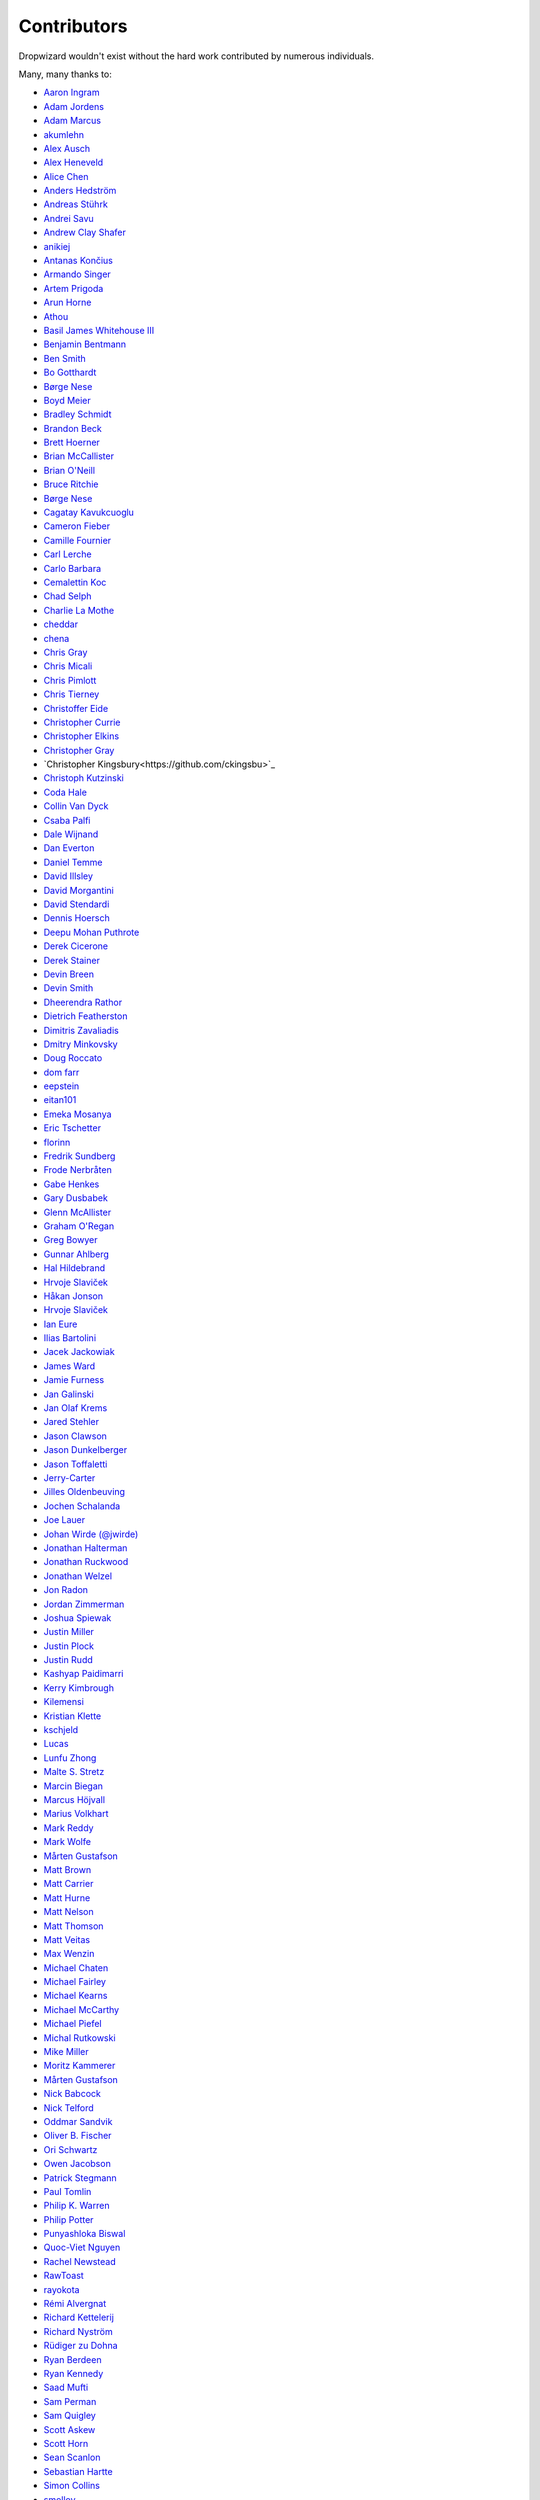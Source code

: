 .. _about-contributors:

############
Contributors
############

Dropwizard wouldn't exist without the hard work contributed by numerous individuals.

Many, many thanks to:

* `Aaron Ingram <https://github.com/aingram>`_
* `Adam Jordens <https://github.com/adamjordens>`_
* `Adam Marcus <https://github.com/marcua>`_
* `akumlehn <https://github.com/akumlehn>`_
* `Alex Ausch <https://github.com/aausch>`_
* `Alex Heneveld <https://github.com/ahgittin>`_
* `Alice Chen <https://github.com/chena>`_
* `Anders Hedström <https://github.com/andershedstrom>`_
* `Andreas Stührk <https://github.com/Trundle>`_
* `Andrei Savu <https://github.com/andreisavu>`_
* `Andrew Clay Shafer <https://github.com/littleidea>`_
* `anikiej <https://github.com/anikiej>`_
* `Antanas Končius <https://github.com/akoncius>`_
* `Armando Singer <https://github.com/asinger>`_
* `Artem Prigoda <https://github.com/arteam>`_
* `Arun Horne <https://github.com/arunh>`_
* `Athou <https://github.com/Athou>`_
* `Basil James Whitehouse III <https://github.com/basil3whitehouse>`_
* `Benjamin Bentmann <https://github.com/bentmann>`_
* `Ben Smith <https://github.com/thesmith>`_
* `Bo Gotthardt <https://github.com/Lugribossk>`_
* `Børge Nese <https://github.com/bnese>`_
* `Boyd Meier <https://github.com/bwmeier>`_
* `Bradley Schmidt <https://github.com/ToadJam>`_
* `Brandon Beck <https://github.com/bbeck>`_
* `Brett Hoerner <https://github.com/bretthoerner>`_
* `Brian McCallister <https://github.com/brianm>`_
* `Brian O'Neill <https://github.com/boneill42>`_
* `Bruce Ritchie <https://github.com/Omega1>`_
* `Børge Nese <https://github.com/bnese>`_
* `Cagatay Kavukcuoglu <https://github.com/tinkerware>`_
* `Cameron Fieber <https://github.com/cfieber>`_
* `Camille Fournier <https://github.com/skamille>`_
* `Carl Lerche <https://github.com/carllerche>`_
* `Carlo Barbara <https://github.com/carlo-rtr>`_
* `Cemalettin Koc <https://github.com/cemo>`_
* `Chad Selph <https://github.com/chadselph>`_
* `Charlie La Mothe <https://github.com/clamothe>`_
* `cheddar <https://github.com/cheddar>`_
* `chena <https://github.com/chena>`_
* `Chris Gray <https://github.com/chrisgray>`_
* `Chris Micali <https://github.com/cmicali>`_
* `Chris Pimlott <https://github.com/pimlottc>`_
* `Chris Tierney <https://github.com/BCctierney>`_
* `Christoffer Eide <https://github.com/eiden>`_
* `Christopher Currie <https://github.com/christophercurrie>`_
* `Christopher Elkins <https://github.com/celkins>`_
* `Christopher Gray <https://github.com/chrisgray>`_
* `Christopher Kingsbury<https://github.com/ckingsbu>`_
* `Christoph Kutzinski <https://github.com/kutzi>`_
* `Coda Hale <https://github.com/codahale>`_
* `Collin Van Dyck <https://github.com/collinvandyck>`_
* `Csaba Palfi <https://github.com/csabapalfi>`_
* `Dale Wijnand <https://github.com/dwijnand>`_
* `Dan Everton <https://github.com/deverton>`_
* `Daniel Temme <https://github.com/dmt>`_
* `David Illsley <https://github.com/davidillsley>`_
* `David Morgantini <https://github.com/dmorgantini>`_
* `David Stendardi <https://github.com/dstendardi>`_
* `Dennis Hoersch <https://github.com/dhs3000>`_
* `Deepu Mohan Puthrote <https://github.com/warfox>`_
* `Derek Cicerone <https://github.com/derekcicerone>`_
* `Derek Stainer <https://github.com/dstainer>`_
* `Devin Breen <https://github.com/ometa>`_
* `Devin Smith <https://github.com/devinrsmith>`_
* `Dheerendra Rathor <https://github.com/DheerendraRathor>`_
* `Dietrich Featherston <https://github.com/d2fn>`_
* `Dimitris Zavaliadis <https://github.com/dimzava>`_
* `Dmitry Minkovsky <https://github.com/dminkovsky>`_
* `Doug Roccato <https://github.com/roccato>`_
* `dom farr <https://github.com/dominicfarr>`_
* `eepstein <https://github.com/eepstein>`_
* `eitan101 <https://github.com/eitan101>`_
* `Emeka Mosanya <https://github.com/emeka>`_
* `Eric Tschetter <https://github.com/metamx>`_
* `florinn <https://github.com/florinn>`_
* `Fredrik Sundberg <https://github.com/KingBuzzer>`_
* `Frode Nerbråten <https://github.com/froden>`_
* `Gabe Henkes <https://github.com/ghenkes>`_
* `Gary Dusbabek <https://github.com/gdusbabek>`_
* `Glenn McAllister <https://github.com/glennmcallister>`_
* `Graham O'Regan <https://github.com/grahamoregan>`_
* `Greg Bowyer <https://github.com/GregBowyer>`_
* `Gunnar Ahlberg <https://github.com/gunnarahlberg>`_
* `Hal Hildebrand <https://github.com/Hellblazer>`_
* `Hrvoje Slaviček <https://github.com/slavus>`_
* `Håkan Jonson <https://github.com/hawkan>`_
* `Hrvoje Slaviček <https://github.com/slavus>`_
* `Ian Eure <https://github.com/ieure>`_
* `Ilias Bartolini <https://github.com/iliasbartolini>`_
* `Jacek Jackowiak <https://github.com/airborn>`_
* `James Ward <https://github.com/jamesward>`_
* `Jamie Furness <https://github.com/reines>`_
* `Jan Galinski <https://github.com/jangalinski>`_
* `Jan Olaf Krems <https://github.com/jkrems>`_
* `Jared Stehler <https://github.com/jaredstehler-cengage>`_
* `Jason Clawson <https://github.com/jclawson>`_
* `Jason Dunkelberger <https://github.com/dirkraft>`_
* `Jason Toffaletti <https://github.com/toffaletti>`_
* `Jerry-Carter <https://github.com/Jerry-Carter>`_
* `Jilles Oldenbeuving <https://github.com/ojilles>`_
* `Jochen Schalanda <https://github.com/joschi>`_
* `Joe Lauer <https://github.com/jjlauer>`_
* `Johan Wirde (@jwirde) <https://github.com/wirde>`_
* `Jonathan Halterman <https://github.com/jhalterman>`_
* `Jonathan Ruckwood <https://github.com/jon-ruckwood>`_
* `Jonathan Welzel <https://github.com/jnwelzel>`_
* `Jon Radon <https://github.com/JonMR>`_
* `Jordan Zimmerman <https://github.com/Randgalt>`_
* `Joshua Spiewak <https://github.com/jspiewak>`_
* `Justin Miller <https://github.com/justinrmiller>`_
* `Justin Plock <https://github.com/jplock>`_
* `Justin Rudd <https://github.com/seagecko>`_
* `Kashyap Paidimarri <https://github.com/kashyapp>`_
* `Kerry Kimbrough <https://github.com/kerrykimbrough>`_
* `Kilemensi <https://github.com/kilemensi>`_
* `Kristian Klette <https://github.com/klette>`_
* `kschjeld <https://github.com/kschjeld>`_
* `Lucas <https://github.com/derlucas>`_
* `Lunfu Zhong <https://github.com/zhongl>`_
* `Malte S. Stretz <https://github.com/mss>`_
* `Marcin Biegan <https://github.com/mabn>`_
* `Marcus Höjvall <https://github.com/softarn>`_
* `Marius Volkhart <https://github.com/MariusVolkhart>`_
* `Mark Reddy <https://github.com/markreddy>`_
* `Mark Wolfe <https://github.com/wolfeidau>`_
* `Mårten Gustafson <https://github.com/chids>`_
* `Matt Brown <https://github.com/mattnworb>`_
* `Matt Carrier <https://github.com/mcarrierastonish>`_
* `Matt Hurne <https://github.com/mhurne>`_
* `Matt Nelson <https://github.com/mattnelson>`_
* `Matt Thomson <https://github.com/matt-thomson>`_
* `Matt Veitas <https://github.com/mveitas>`_
* `Max Wenzin <https://github.com/betrcode>`_
* `Michael Chaten <https://github.com/chaten>`_
* `Michael Fairley <https://github.com/michaelfairley>`_
* `Michael Kearns <https://github.com/LeekAnarchism>`_
* `Michael McCarthy <https://github.com/mikeycmccarthy>`_
* `Michael Piefel <https://github.com/piefel>`_
* `Michal Rutkowski <https://github.com/velocipedist>`_
* `Mike Miller <https://github.com/mikemil>`_
* `Moritz Kammerer <https://github.com/phxql>`_
* `Mårten Gustafson <https://github.com/chids>`_
* `Nick Babcock <https://github.com/nickbabcock>`_
* `Nick Telford <https://github.com/nicktelford>`_
* `Oddmar Sandvik <https://github.com/oddmar>`_
* `Oliver B. Fischer <https://github.com/obfischer>`_
* `Ori Schwartz <https://github.com/fleaflicker>`_
* `Owen Jacobson <https://github.com/ojacobson>`_
* `Patrick Stegmann <https://github.com/wonderb0lt>`_
* `Paul Tomlin <https://github.com/ptomli>`_
* `Philip K. Warren <https://github.com/pkwarren>`_
* `Philip Potter <https://github.com/philandstuff>`_
* `Punyashloka Biswal <https://github.com/punya>`_
* `Quoc-Viet Nguyen <https://github.com/nqv>`_
* `Rachel Newstead <https://github.com/rnewstead1>`_
* `RawToast <https://github.com/rawtoast>`_
* `rayokota <https://github.com/rayokota>`_
* `Rémi Alvergnat <https://github.com/Toilal>`_
* `Richard Kettelerij <https://github.com/rkettelerij>`_
* `Richard Nyström <https://github.com/ricn>`_
* `Rüdiger zu Dohna <https://github.com/t1>`_
* `Ryan Berdeen <https://github.com/also>`_
* `Ryan Kennedy <https://github.com/ryankennedy>`_
* `Saad Mufti <https://github.com/saadmufti>`_
* `Sam Perman <https://github.com/samperman>`_
* `Sam Quigley <https://github.com/emerose>`_
* `Scott Askew <https://github.com/scottfromsf>`_
* `Scott Horn <https://github.com/sjhorn>`_
* `Sean Scanlon <https://github.com/sps>`_
* `Sebastian Hartte <https://github.com/shartte>`_
* `Simon Collins <https://github.com/simoncollins>`_
* `smolloy <https://github.com/smolloy>`_
* `Sourav Mitra <https://github.com/souvravmitra>`_
* `Stephen Huenneke <https://github.com/skastel>`_
* `Steve Agalloco <https://github.com/stve>`_
* `Steve Hill <https://github.com/sghill>`_
* `Stevo Slavić <https://github.com/sslavic>`_
* `Stuart Gunter <https://github.com/stuartgunter>`_
* `Szymon Pacanowski <https://github.com/spacanowski>`_
* `Tatu Saloranta <https://github.com/cowtowncoder>`_
* `Ted Nyman <https://github.com/tnm>`_
* `Thiago Moretto <https://github.com/thiagomoretto>`_
* `Thomas Darimont <https://github.com/thomasdarimont>`_
* `Tim Bart <https://github.com/pims>`_
* `Tom Akehurst <https://github.com/tomakehurst>`_
* `Tom Crayford <https://github.com/tcrayford>`_
* `Tom Morris <https://github.com/tommorris>`_
* `Tristan Burch <https://github.com/tburch>`_
* `Vadim Spivak <https://github.com/vadims>`_
* `Varun Loiwal <https://github.com/varunl>`_
* `Vidit Drolia <https://github.com/vdrolia>`_
* `WilliamHerbert <https://github.com/WilliamHerbert>`_
* `Xavier Shay <https://github.com/xaviershay>`_
* `Yun Zhi Lin <https://github.com/yunspace>`_
